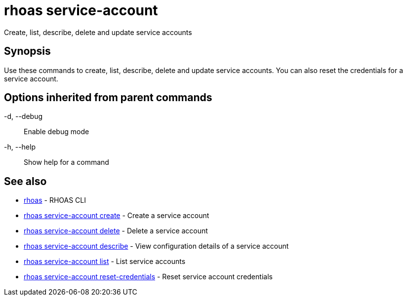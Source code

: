 = rhoas service-account

[role="_abstract"]
ifdef::env-github,env-browser[:relfilesuffix: .adoc]

Create, list, describe, delete and update service accounts

[discrete]
== Synopsis

Use these commands to create, list, describe, delete and update service accounts. You can also reset the credentials for a service account.

[discrete]
== Options inherited from parent commands

  -d, --debug::   Enable debug mode
  -h, --help::    Show help for a command

[discrete]
== See also

* link:rhoas{relfilesuffix}[rhoas]	 - RHOAS CLI
* link:rhoas_service-account_create{relfilesuffix}[rhoas service-account create]	 - Create a service account
* link:rhoas_service-account_delete{relfilesuffix}[rhoas service-account delete]	 - Delete a service account
* link:rhoas_service-account_describe{relfilesuffix}[rhoas service-account describe]	 - View configuration details of a service account
* link:rhoas_service-account_list{relfilesuffix}[rhoas service-account list]	 - List service accounts
* link:rhoas_service-account_reset-credentials{relfilesuffix}[rhoas service-account reset-credentials]	 - Reset service account credentials

